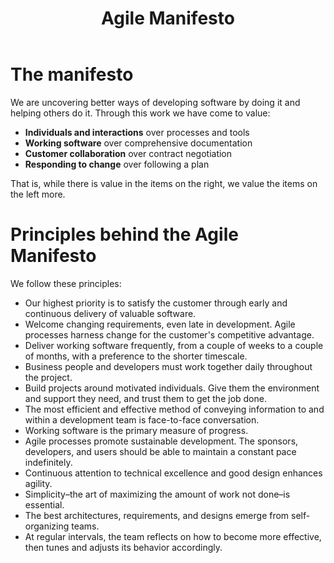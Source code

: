 #+title: Agile Manifesto

* The manifesto

We are uncovering better ways of developing software by doing it and helping others do it. Through this work we have come to value:
- *Individuals and interactions* over processes and tools
- *Working software* over comprehensive documentation
- *Customer collaboration* over contract negotiation
- *Responding to change* over following a plan

That is, while there is value in the items on the right, we value the items on the left more.

* Principles behind the Agile Manifesto

We follow these principles:

- Our highest priority is to satisfy the customer through early and continuous delivery of valuable software.
- Welcome changing requirements, even late in development. Agile processes harness change for the customer's competitive advantage.
- Deliver working software frequently, from a couple of weeks to a couple of months, with a preference to the shorter timescale.
- Business people and developers must work together daily throughout the project.
- Build projects around motivated individuals. Give them the environment and support they need, and trust them to get the job done.
- The most efficient and effective method of conveying information to and within a development team is face-to-face conversation.
- Working software is the primary measure of progress.
- Agile processes promote sustainable development. The sponsors, developers, and users should be able to maintain a constant pace indefinitely.
- Continuous attention to technical excellence and good design enhances agility.
- Simplicity--the art of maximizing the amount of work not done--is essential.
- The best architectures, requirements, and designs emerge from self-organizing teams.
- At regular intervals, the team reflects on how to become more effective, then tunes and adjusts its behavior accordingly.
